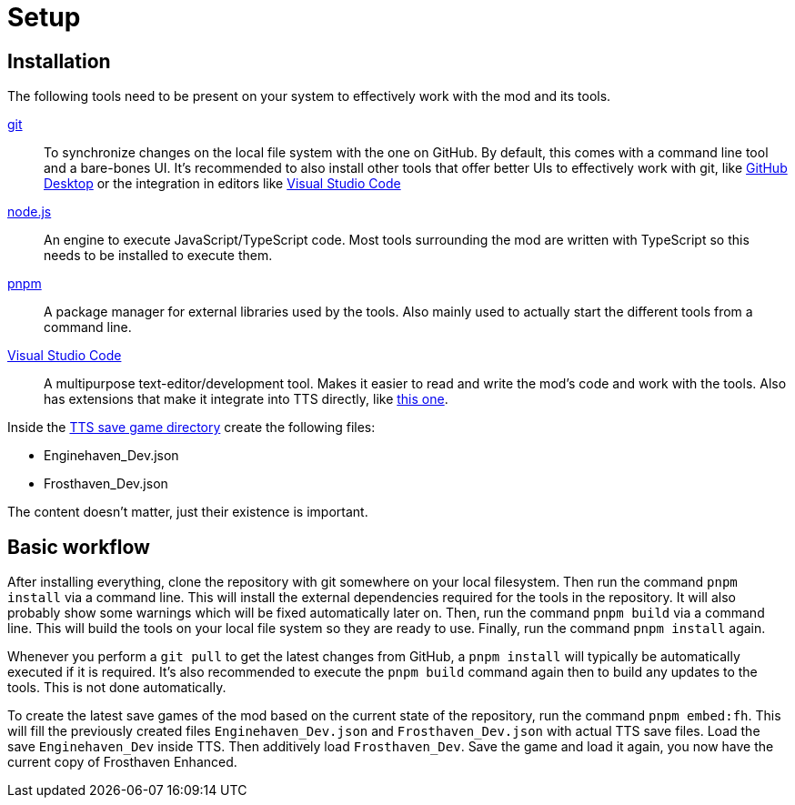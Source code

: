 = Setup

== Installation

The following tools need to be present on your system to effectively work with the mod and its tools.

https://git-scm.com/[git]:: To synchronize changes on the local file system with the one on GitHub.
By default, this comes with a command line tool and a bare-bones UI.
It's recommended to also install other tools that offer better UIs to effectively work with git, like https://github.com/apps/desktop[GitHub Desktop] or the integration in editors like https://code.visualstudio.com/[Visual Studio Code]

https://nodejs.org/[node.js]:: An engine to execute JavaScript/TypeScript code.
Most tools surrounding the mod are written with TypeScript so this needs to be installed to execute them.

https://pnpm.io/[pnpm]:: A package manager for external libraries used by the tools.
Also mainly used to actually start the different tools from a command line.

https://code.visualstudio.com/[Visual Studio Code]:: A multipurpose text-editor/development tool.
Makes it easier to read and write the mod's code and work with the tools.
Also has extensions that make it integrate into TTS directly, like https://marketplace.visualstudio.com/items?itemName=sebaestschjin.tts-editor[this one].

Inside the https://kb.tabletopsimulator.com/getting-started/technical-info/#save-game-data-location[TTS save game directory] create the following files:

* Enginehaven_Dev.json
* Frosthaven_Dev.json

The content doesn't matter, just their existence is important.

== Basic workflow

After installing everything, clone the repository with git somewhere on your local filesystem.
Then run the command `pnpm install` via a command line.
This will install the external dependencies required for the tools in the repository.
It will also probably show some warnings which will be fixed automatically later on.
Then, run the command `pnpm build` via a command line.
This will build the tools on your local file system so they are ready to use.
Finally, run the command `pnpm install` again.

Whenever you perform a `git pull` to get the latest changes from GitHub, a `pnpm install` will typically be automatically executed if it is required.
It's also recommended to execute the `pnpm build` command again then to build any updates to the tools.
This is not done automatically.

To create the latest save games of the mod based on the current state of the repository, run the command `pnpm embed:fh`.
This will fill the previously created files `Enginehaven_Dev.json` and `Frosthaven_Dev.json` with actual TTS save files.
Load the save `Enginehaven_Dev` inside TTS.
Then additively load `Frosthaven_Dev`.
Save the game and load it again, you now have the current copy of Frosthaven Enhanced.
